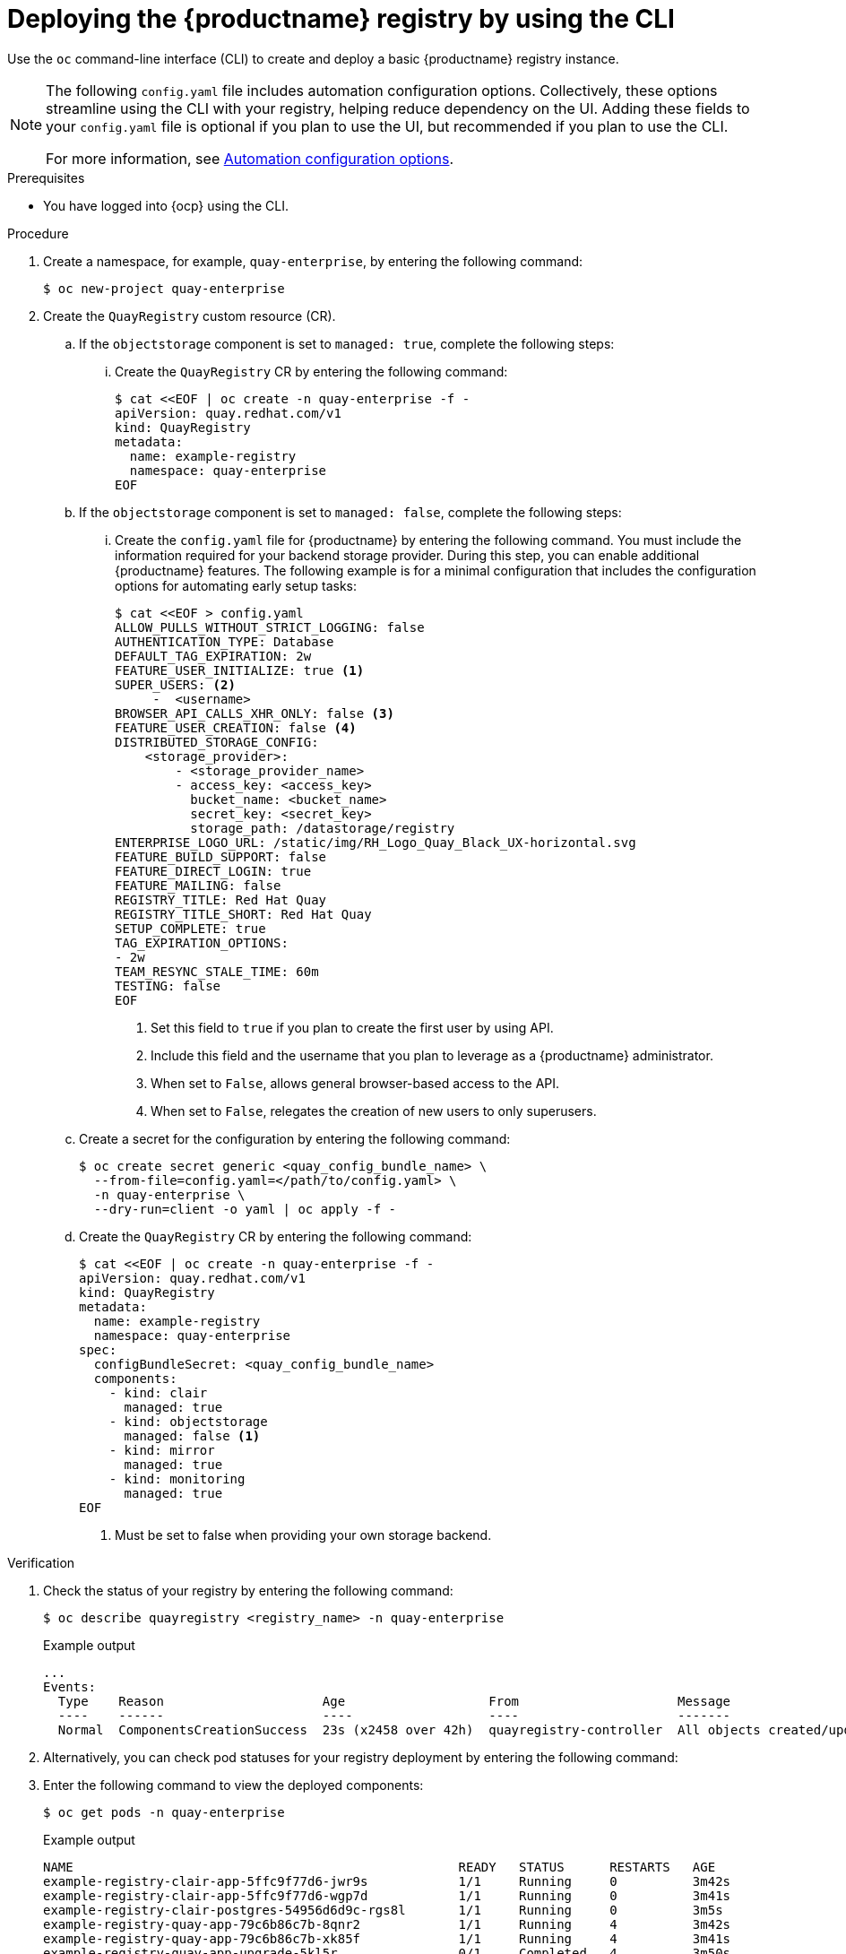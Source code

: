 :_mod-docs-content-type: PROCEDURE
[id="registry-deploy-cli"]
= Deploying the {productname} registry by using the CLI

Use the `oc` command-line interface (CLI) to create and deploy a basic {productname} registry instance.

[NOTE]
====
The following `config.yaml` file includes automation configuration options. Collectively, these options streamline using the CLI with your registry, helping reduce dependency on the UI. Adding these fields to your `config.yaml` file is optional if you plan to use the UI, but recommended if you plan to use the CLI. 

For more information, see link:https://docs.redhat.com/en/documentation/red_hat_quay/3.15/html-single/configure_red_hat_quay/index#config-preconfigure-automation-intro[Automation configuration options].
====

.Prerequisites

* You have logged into {ocp} using the CLI.

.Procedure

. Create a namespace, for example, `quay-enterprise`, by entering the following command:
+
[source,terminal]
----
$ oc new-project quay-enterprise
----

. Create the `QuayRegistry` custom resource (CR).

.. If the `objectstorage` component is set to `managed: true`, complete the following steps:

... Create the `QuayRegistry` CR by entering the following command:
+
[source,terminal]
----
$ cat <<EOF | oc create -n quay-enterprise -f -
apiVersion: quay.redhat.com/v1
kind: QuayRegistry
metadata:
  name: example-registry
  namespace: quay-enterprise
EOF
----

.. If the `objectstorage` component is set to `managed: false`, complete the following steps:

... Create the `config.yaml` file for {productname} by entering the following command. You must include the information required for your backend storage provider. During this step, you can enable additional {productname} features. The following example is for a minimal configuration that includes the configuration options for automating early setup tasks:
+
[source,yaml]
----
$ cat <<EOF > config.yaml
ALLOW_PULLS_WITHOUT_STRICT_LOGGING: false
AUTHENTICATION_TYPE: Database
DEFAULT_TAG_EXPIRATION: 2w
FEATURE_USER_INITIALIZE: true <1>
SUPER_USERS: <2>
     -  <username>
BROWSER_API_CALLS_XHR_ONLY: false <3>
FEATURE_USER_CREATION: false <4>
DISTRIBUTED_STORAGE_CONFIG:
    <storage_provider>:
        - <storage_provider_name>
        - access_key: <access_key>
          bucket_name: <bucket_name>
          secret_key: <secret_key>
          storage_path: /datastorage/registry
ENTERPRISE_LOGO_URL: /static/img/RH_Logo_Quay_Black_UX-horizontal.svg
FEATURE_BUILD_SUPPORT: false
FEATURE_DIRECT_LOGIN: true
FEATURE_MAILING: false
REGISTRY_TITLE: Red Hat Quay
REGISTRY_TITLE_SHORT: Red Hat Quay
SETUP_COMPLETE: true
TAG_EXPIRATION_OPTIONS:
- 2w
TEAM_RESYNC_STALE_TIME: 60m
TESTING: false
EOF
----
<1> Set this field to `true` if you plan to create the first user by using API.
<2> Include this field and the username that you plan to leverage as a {productname} administrator.
<3> When set to `False`, allows general browser-based access to the API.
<4> When set to `False`, relegates the creation of new users to only superusers.

.. Create a secret for the configuration by entering the following command:
+
[source,terminal]
----
$ oc create secret generic <quay_config_bundle_name> \
  --from-file=config.yaml=</path/to/config.yaml> \
  -n quay-enterprise \
  --dry-run=client -o yaml | oc apply -f -
----

.. Create the `QuayRegistry` CR by entering the following command:
+
[source,terminal]
----
$ cat <<EOF | oc create -n quay-enterprise -f -
apiVersion: quay.redhat.com/v1
kind: QuayRegistry
metadata:
  name: example-registry
  namespace: quay-enterprise
spec:
  configBundleSecret: <quay_config_bundle_name>
  components:
    - kind: clair
      managed: true
    - kind: objectstorage
      managed: false <1>
    - kind: mirror
      managed: true
    - kind: monitoring
      managed: true
EOF
----
<1> Must be set to false when providing your own storage backend.

.Verification

. Check the status of your registry by entering the following command:
+
[source,terminal]
----
$ oc describe quayregistry <registry_name> -n quay-enterprise
----
+
.Example output
+
[source,terminal]
----
...
Events:
  Type    Reason                     Age                   From                     Message
  ----    ------                     ----                  ----                     -------
  Normal  ComponentsCreationSuccess  23s (x2458 over 42h)  quayregistry-controller  All objects created/updated successfully
----

. Alternatively, you can check pod statuses for your registry deployment by entering the following command:
. Enter the following command to view the deployed components:
+
[source,terminal]
----
$ oc get pods -n quay-enterprise
----
+
.Example output
+
[source,terminal]
----
NAME                                                   READY   STATUS      RESTARTS   AGE
example-registry-clair-app-5ffc9f77d6-jwr9s            1/1     Running     0          3m42s
example-registry-clair-app-5ffc9f77d6-wgp7d            1/1     Running     0          3m41s
example-registry-clair-postgres-54956d6d9c-rgs8l       1/1     Running     0          3m5s
example-registry-quay-app-79c6b86c7b-8qnr2             1/1     Running     4          3m42s
example-registry-quay-app-79c6b86c7b-xk85f             1/1     Running     4          3m41s
example-registry-quay-app-upgrade-5kl5r                0/1     Completed   4          3m50s
example-registry-quay-database-b466fc4d7-tfrnx         1/1     Running     2          3m42s
example-registry-quay-mirror-6d9bd78756-6lj6p          1/1     Running     0          2m58s
example-registry-quay-mirror-6d9bd78756-bv6gq          1/1     Running     0          2m58s
example-registry-quay-postgres-init-dzbmx              0/1     Completed   0          3m43s
example-registry-quay-redis-8bd67b647-skgqx            1/1     Running     0          3m42s
----

.Additional resources

* For more information about how to track the progress of your {productname} deployment, see link:https://access.redhat.com/documentation/en-us/red_hat_quay/{producty}/html-single/deploying_the_red_hat_quay_operator_on_openshift_container_platform/index#operator-monitor-deploy-cli[Monitoring and debugging the deployment process].

////
.. Optional. If you have a proxy configured, you can add the information using overrides for {productname}, Clair, and mirroring:
+
.Example quayregistry.yaml with proxy configured
+
[source,yaml]
----
  kind: QuayRegistry
  metadata:
    name: quay37
  spec:
    configBundleSecret: config-bundle-secret
    components:
      - kind: objectstorage
        managed: false
      - kind: route
        managed: true
      - kind: mirror
        managed: true
        overrides:
          env:
            - name: DEBUGLOG
              value: "true"
            - name: HTTP_PROXY
              value: quayproxy.qe.devcluster.openshift.com:3128
            - name: HTTPS_PROXY
              value: quayproxy.qe.devcluster.openshift.com:3128
            - name: NO_PROXY
              value: svc.cluster.local,localhost,quay370.apps.quayperf370.perfscale.devcluster.openshift.com
      - kind: tls
        managed: false
      - kind: clair
        managed: true
        overrides:
          env:
            - name: HTTP_PROXY
              value: quayproxy.qe.devcluster.openshift.com:3128
            - name: HTTPS_PROXY
              value: quayproxy.qe.devcluster.openshift.com:3128
            - name: NO_PROXY
              value: svc.cluster.local,localhost,quay370.apps.quayperf370.perfscale.devcluster.openshift.com
      - kind: quay
        managed: true
        overrides:
          env:
            - name: DEBUGLOG
              value: "true"
            - name: NO_PROXY
              value: svc.cluster.local,localhost,quay370.apps.quayperf370.perfscale.devcluster.openshift.com
            - name: HTTP_PROXY
              value: quayproxy.qe.devcluster.openshift.com:3128
            - name: HTTPS_PROXY
              value: quayproxy.qe.devcluster.openshift.com:3128
----
////
